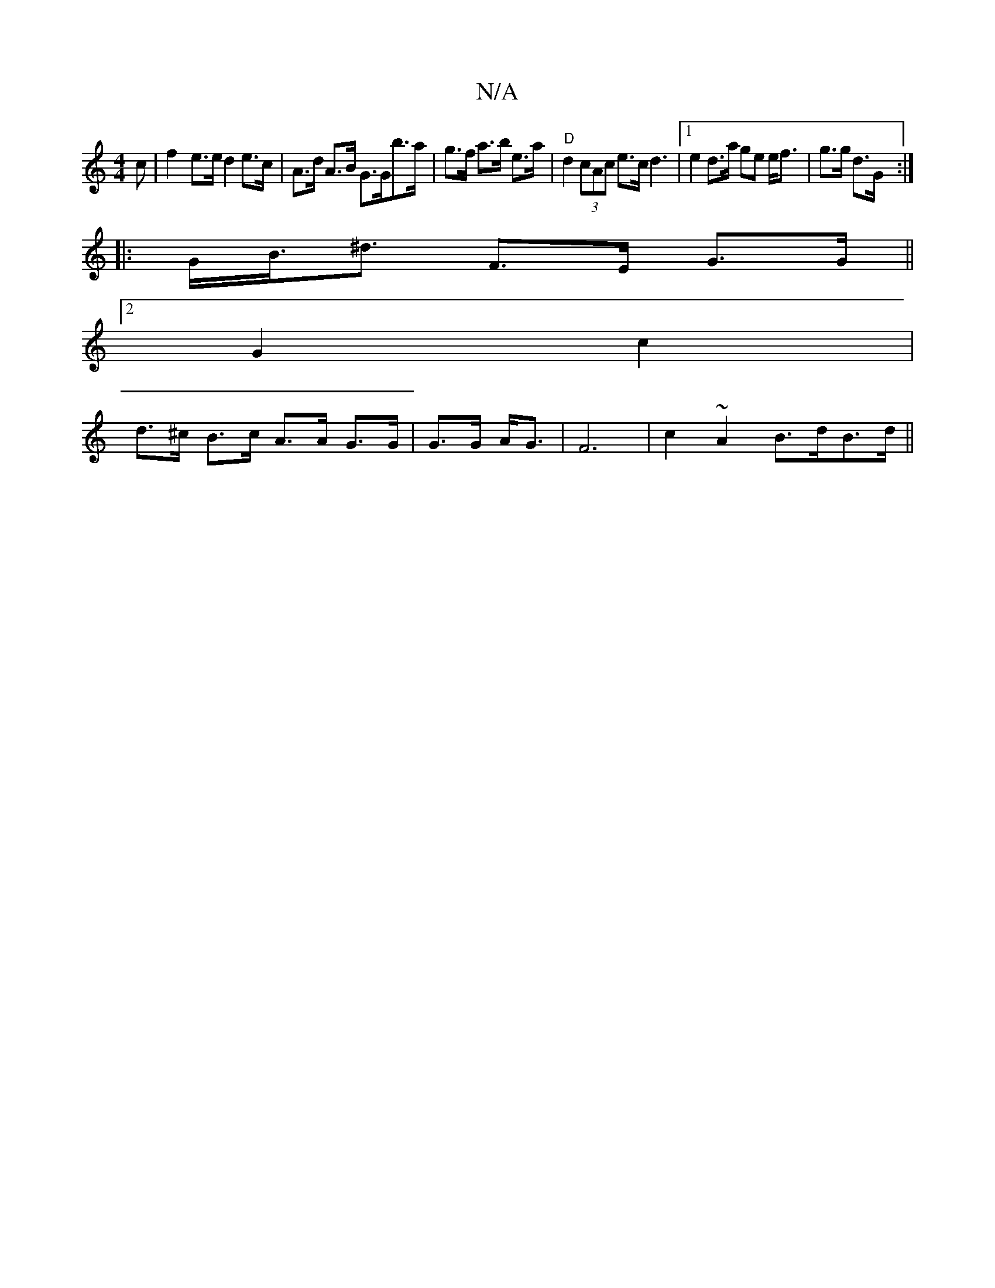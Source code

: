 X:1
T:N/A
M:4/4
R:N/A
K:Cmajor
c | f2- e>e d2 e>c | A>d A>B G>Gb>a | g>f a>b e>a | "D" d2 (3cAc e>c d3 |1 e2 d>a ge e<f|g>g d>G :|
|: G><B<^d F>E G>G ||
[2 G2 c2 |
d>^c B>c A>A G>G | G>G A<G | F6 |c2 ~A2 B>dB>d ||

d |de ~a3 b | gf